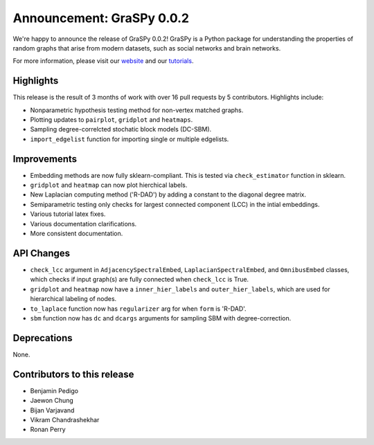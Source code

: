 Announcement: GraSPy 0.0.2
==========================

We're happy to announce the release of GraSPy 0.0.2! GraSPy is a Python package for 
understanding the properties of random graphs that arise from modern datasets, such as social networks 
and brain networks.

For more information, please visit our `website <http://graspy.neurodata.io/>`_
and our `tutorials <https://graspy.neurodata.io/tutorial.html>`_.


Highlights
----------
This release is the result of 3 months of work with over 16 pull requests by 5 contributors. Highlights include:

- Nonparametric hypothesis testing method for non-vertex matched graphs.
- Plotting updates to ``pairplot``, ``gridplot`` and ``heatmaps``.
- Sampling degree-correlcted stochatic block models (DC-SBM).
- ``import_edgelist`` function for importing single or multiple edgelists.

Improvements
------------
- Embedding methods are now fully sklearn-compliant. This is tested via ``check_estimator`` function in sklearn.
- ``gridplot`` and ``heatmap`` can now plot hierchical labels.
- New Laplacian computing method ('R-DAD') by adding a constant to the diagonal degree matrix.
- Semiparametric testing only checks for largest connected component (LCC) in the intial embeddings. 
- Various tutorial latex fixes.
- Various documentation clarifications.
- More consistent documentation.

API Changes
-----------
- ``check_lcc`` argument in ``AdjacencySpectralEmbed``, ``LaplacianSpectralEmbed``, and ``OmnibusEmbed`` classes, which checks if input graph(s) are fully connected when ``check_lcc`` is True.
- ``gridplot`` and ``heatmap`` now have a ``inner_hier_labels`` and ``outer_hier_labels``, which are used for hierarchical labeling of nodes.
- ``to_laplace`` function now has ``regularizer`` arg for when ``form`` is 'R-DAD'.
- ``sbm`` function now has ``dc`` and ``dcargs`` arguments for sampling SBM with degree-correction.

Deprecations
------------
None.

Contributors to this release
----------------------------
- Benjamin Pedigo
- Jaewon Chung
- Bijan Varjavand
- Vikram Chandrashekhar
- Ronan Perry